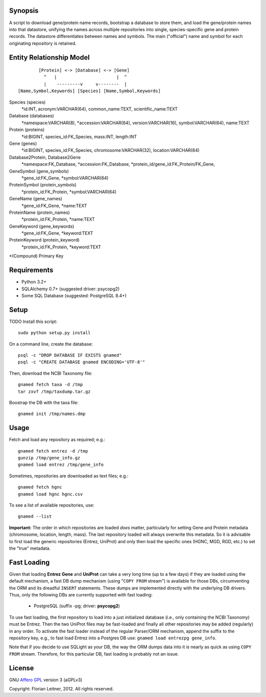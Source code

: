 Synopsis
========

A script to download gene/protein name records, bootstrap a database to store
them, and load the gene/protein names into that datastore, unifying the names
across multiple repositories into single, species-specific gene and protein
records. The datastore differentiates between names and symbols. The main
("official") name and symbol for each originating repository is retained.

Entity Relationship Model
=========================

::

          [Protein] <-> [Database] <-> [Gene]
            ^   |                       |  ^
            |    ---------v     v--------  |
  [Name,Symbol,Keywords] [Species] [Name,Symbol,Keywords]

Species (species)
  *id:INT, acronym:VARCHAR(64), common_name:TEXT, scientific_name:TEXT

Database (databases)
  *namespace:VARCHAR(8), *accession:VARCHAR(64), version:VARCHAR(16),
  symbol:VARCHAR(64), name:TEXT

Protein (proteins)
  *id:BIGINT, species_id:FK_Species, mass:INT, length:INT

Gene (genes)
  *id:BIGINT, species_id:FK_Species, chromosome:VARCHAR(32),
  location:VARCHAR(64)

Database2Protein, Database2Gene
  *namespace:FK_Database, *accession:FK_Database,
  *protein_id/gene_id:FK_Protein/FK_Gene,

GeneSymbol (gene_symbols)
  *gene_id:FK_Gene, *symbol:VARCHAR(64)

ProteinSymbol (protein_symbols)
  *protein_id:FK_Protein, *symbol:VARCHAR(64)

GeneName (gene_names)
  *gene_id:FK_Gene, *name:TEXT

ProteinName (protein_names)
  *protein_id:FK_Protein, *name:TEXT

GeneKeyword (gene_keywords)
  *gene_id:FK_Gene, *keyword:TEXT

ProteinKeyword (protein_keyword)
  *protein_id:FK_Protein, *keyword:TEXT

*(Compound) Primary Key

Requirements
============

- Python 3.2+
- SQLAlchemy 0.7+ (suggested driver: psycopg2)
- Some SQL Database (suggested: PostgreSQL 8.4+)

Setup
=====

TODO Install this script::

    sudo python setup.py install

On a command line, create the database::

    psql -c "DROP DATABASE IF EXISTS gnamed"
    psql -c "CREATE DATABASE gnamed ENCODING='UTF-8'"

Then, download the NCBI Taxonomy file::

    gnamed fetch taxa -d /tmp
    tar zxvf /tmp/taxdump.tar.gz

Boostrap the DB with the taxa file::

    gnamed init /tmp/names.dmp

Usage
=====

Fetch and load any repository as required; e.g.::

    gnamed fetch entrez -d /tmp
    gunzip /tmp/gene_info.gz
    gnamed load entrez /tmp/gene_info

Sometimes, repositories are downloaded as text files; e.g.::

    gnamed fetch hgnc
    gnamed load hgnc hgnc.csv

To see a list of available repositories, use::

    gnamed --list

**Important:** The order in which repositories are loaded *does* matter,
particularly for setting Gene and Protein metadata (chromosome, location,
length, mass). The last repository loaded will always overwrite this metadata.
So it is advisable to first load the generic repositories (Entrez, UniProt)
and only then load the specific ones (HGNC, MGD, RGD, etc.) to set the "true"
metadata.

Fast Loading
============

Given that loading **Entrez Gene** and **UniProt** can take a very long time
(up to a few days) if they are loaded using the default mechanism, a fast DB
dump mechanism (using "``COPY FROM`` stream") is available for those DBs,
circumventing the ORM and its dreadful ``INSERT`` statements. These dumps are
implemented directly with the underlying DB drivers. Thus, only the following
DBs are currently supported with fast loading:

  - PostgreSQL (suffix -pg; driver: **psycopg2**)

To use fast loading, the first repository to load into a just initialized
database (i.e., only containing the NCBI Taxonomy) must be Entrez. Then the
two UniProt files may be fast-loaded and finally all other repositories may be
added (regularly) in any order. To activate the fast loader instead of the
regular Parser/ORM mechanism, append the suffix to the repository key, e.g.,
to fast load Entrez into a Postgres DB use: ``gnamed load entrezpg gene_info``.

Note that if you decide to use SQLight as your DB, the way the ORM dumps data
into it is nearly as quick as using ``COPY FROM`` stream. Therefore, for this
particular DB, fast loading is probably not an issue.

License
=======

GNU `Affero GPL <http://www.gnu.org/licenses/agpl.html>`_ version 3 (aGPLv3)

Copyright: Florian Leitner, 2012. All rights reserved.
